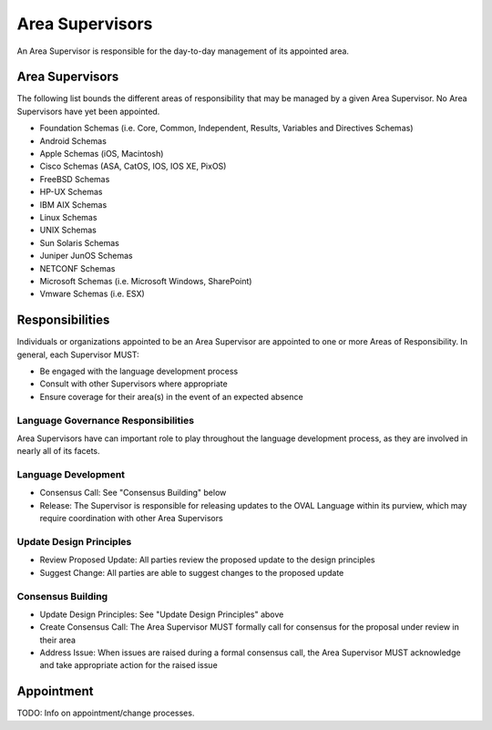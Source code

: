 .. _area-supervisors:

Area Supervisors
=====================

An Area Supervisor is responsible for the day-to-day management of its appointed area.

Area Supervisors
----------------

The following list bounds the different areas of responsibility that may be managed by a given Area Supervisor. No Area Supervisors have yet been appointed.

- Foundation Schemas (i.e. Core, Common, Independent, Results, Variables and Directives Schemas)
- Android Schemas
- Apple Schemas (iOS, Macintosh)
- Cisco Schemas (ASA, CatOS, IOS, IOS XE, PixOS)
- FreeBSD Schemas
- HP-UX Schemas
- IBM AIX Schemas
- Linux Schemas
- UNIX Schemas
- Sun Solaris Schemas
- Juniper JunOS Schemas
- NETCONF Schemas
- Microsoft Schemas (i.e. Microsoft Windows, SharePoint)
- Vmware Schemas (i.e. ESX)

Responsibilities
----------------

Individuals or organizations appointed to be an Area Supervisor are appointed to one or more Areas of Responsibility. In general, each Supervisor MUST:

* Be engaged with the language development process
* Consult with other Supervisors where appropriate
* Ensure coverage for their area(s) in the event of an expected absence

Language Governance Responsibilities
^^^^^^^^^^^^^^^^^^^^^^^^^^^^^^^^^^^^
Area Supervisors have can important role to play throughout the language development process, as they are involved in nearly all of its facets.

Language Development
^^^^^^^^^^^^^^^^^^^^

* Consensus Call: See "Consensus Building" below
* Release: The Supervisor is responsible for releasing updates to the OVAL Language within its purview, which may require coordination with other Area Supervisors

Update Design Principles
^^^^^^^^^^^^^^^^^^^^^^^^

* Review Proposed Update: All parties review the proposed update to the design principles
* Suggest Change: All parties are able to suggest changes to the proposed update


Consensus Building
^^^^^^^^^^^^^^^^^^

* Update Design Principles: See "Update Design Principles" above
* Create Consensus Call: The Area Supervisor MUST formally call for consensus for the proposal under review in their area
* Address Issue: When issues are raised during a formal consensus call, the Area Supervisor MUST acknowledge and take appropriate action for the raised issue

Appointment
-----------

TODO: Info on appointment/change processes.
